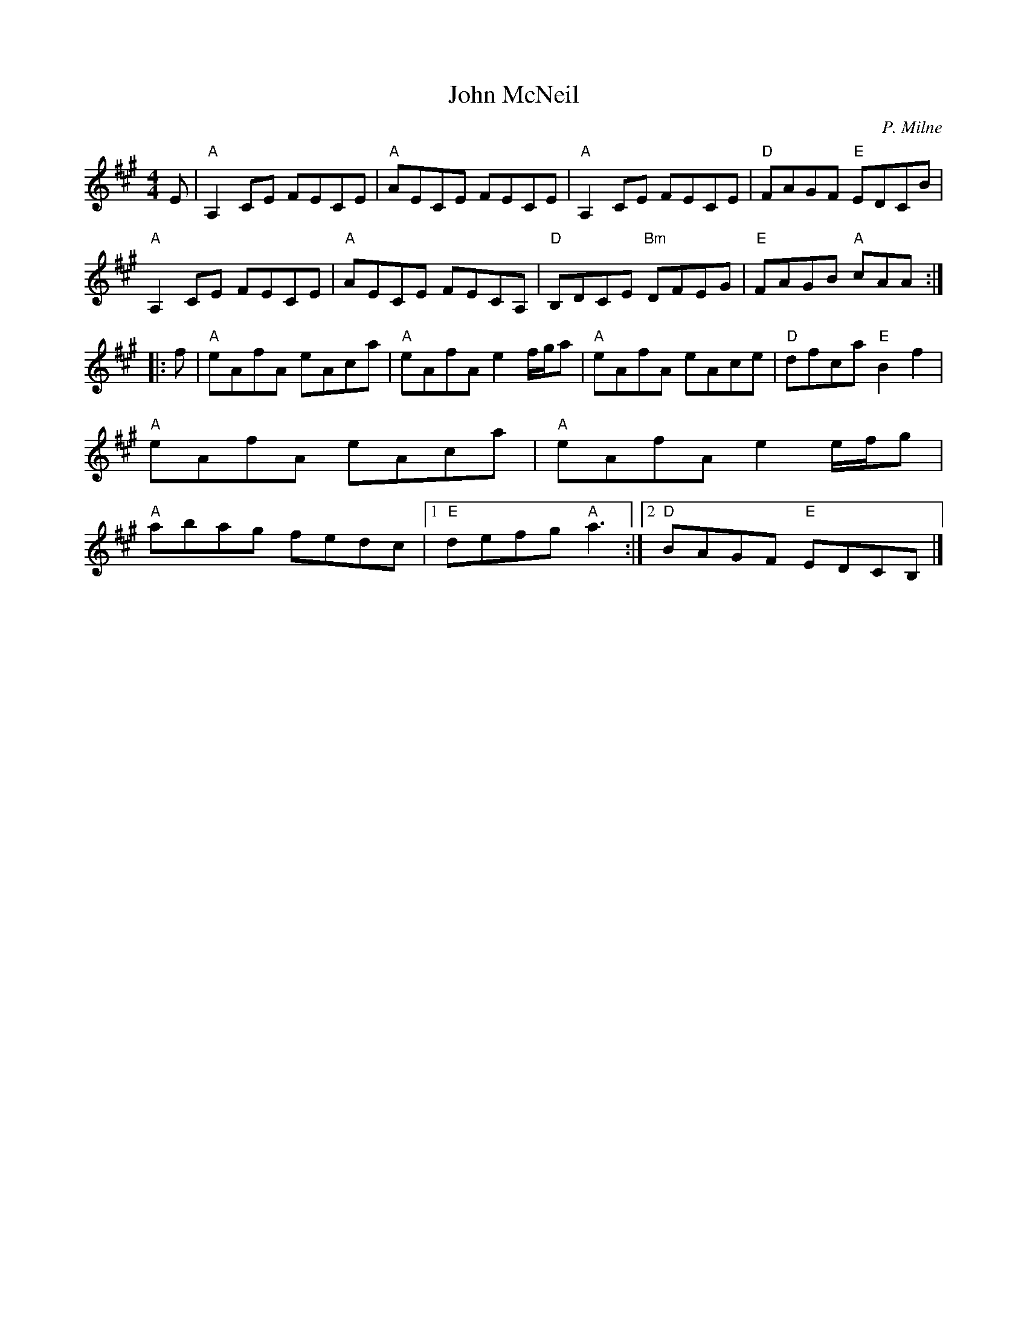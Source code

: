 X:28
T:John McNeil
M:4/4
L:1/8
C:P. Milne
R:Reel
K:A
E |\
"A"A,2 CE FECE | "A"AECE FECE | "A"A,2 CE FECE | "D"FAGF "E"EDCB |
!"A"A,2 CE FECE | "A"AECE FECA, | "D"B,DCE "Bm"DFEG | "E"FAGB "A"cAA :|
|: f |\
"A"eAfA eAca | "A"eAfA e2 f/g/a | "A"eAfA eAce | "D"dfca "E"B2f2 |
"A"eAfA eAca | "A"eAfA e2 e/f/g | "A"abag fedc |1 "E"defg "A"a3 :|2 "D"BAGF "E"EDCB, |]
